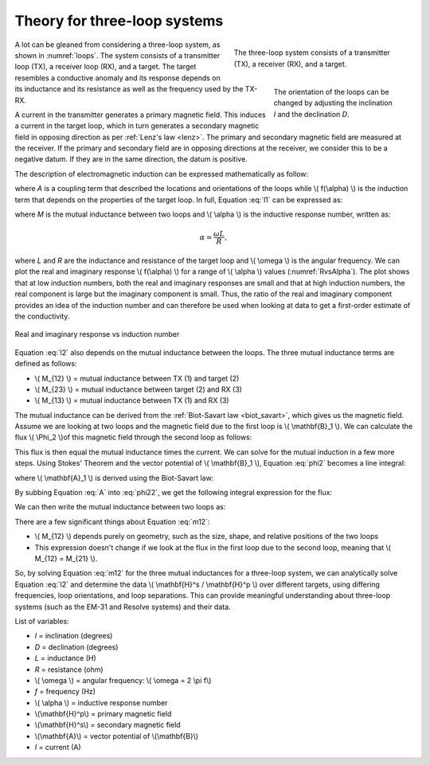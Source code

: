 .. _theory_3loops

Theory for three-loop systems
-----------------------------

.. figure:: images/ThreeLoops.png
    :name: loops
    :figwidth: 40%
    :align: right

    The three-loop system consists of a transmitter (TX), a receiver (RX), and a target.

.. figure:: images/LoopOrientations.png
    :name: looporient
    :figwidth: 30%
    :align: right

    The orientation of the loops can be changed by adjusting the inclination `I` and the declination `D`.

A lot can be gleaned from considering a three-loop system, as shown in :numref:`loops`. The system consists of a transmitter loop (TX), a receiver loop (RX), and a target. The target resembles a conductive anomaly and its response depends on its inductance and its resistance as well as the frequency used by the TX-RX.
    
A current in the transmitter generates a primary magnetic field. This induces a current in the target loop, which in turn generates a secondary magnetic field in opposing direction as per :ref:`Lenz's law <lenz>`. The primary and secondary magnetic field are measured at the receiver. If the primary and secondary field are in opposing directions at the receiver, we consider this to be a negative datum. If they are in the same direction, the datum is positive.

The description of electromagnetic induction can be expressed mathematically as follow:

.. math::
        \frac{\mathbf{H}^s}{\mathbf{H}^p} = - A * f(\alpha),
        :label: l1

where `A` is a coupling term that described the locations and orientations of the loops while \\( f(\\alpha) \\) is the induction term that depends on the properties of the target loop. In full, Equation :eq:`l1` can be expressed as:

.. math:: 
        \frac{\mathbf{H}^s}{\mathbf{H}^p} = - \frac{M_{12} M_{23}}{L M_{13}} \frac{\alpha^2 + i \alpha}{1 + \alpha^2},
        :label: l2

where `M` is the mutual inductance between two loops and \\( \\alpha \\) is the inductive response number, written as:

.. math::
        \alpha = \frac{\omega L}{R},

where `L` and `R` are the inductance and resistance of the target loop and \\( \\omega \\) is the angular frequency. We can plot the real and imaginary response \\( f(\\alpha) \\) for a range of  \\( \\alpha \\) values (:numref:`RvsAlpha`). The plot shows that at low induction numbers, both the real and imaginary responses are small and that at high induction numbers, the real component is large but the imaginary component is small. Thus, the ratio of the real and imaginary component provides an idea of the induction number and can therefore be used when looking at data to get a first-order estimate of the conductivity.

.. figure:: images/ResponseVsAlpha.png
    :name: RvsAlpha
    :align: center

    Real and imaginary response vs induction number

Equation :eq:`l2` also depends on the mutual inductance between the loops. The three mutual inductance terms are defined as follows:

- \\( M_{12} \\) = mutual inductance between TX (1) and target (2)
- \\( M_{23} \\) = mutual inductance between target (2) and RX (3)
- \\( M_{13} \\) = mutual inductance between TX (1) and RX (3)

The mutual inductance can be derived from the :ref:`Biot-Savart law <biot_savart>`, which gives us the magnetic field. Assume we are looking at two loops and the magnetic field due to the first loop is \\( \\mathbf{B}_1 \\). We can calculate the flux \\( \\Phi_2 \\)of this magnetic field through the second loop as follows:

.. math::
        \Phi_2 = \int \mathbf{B}_1 \cdot da_2 = M_{12} I_1.
        :label: phi2
    
This flux is then equal the mutual inductance times the current. We can solve for the mutual induction in a few more steps. Using Stokes' Theorem and the vector potential of \\( \\mathbf{B}_1 \\), Equation :eq:`phi2` becomes a line integral:

.. math::
        \Phi2 = \int \mathbf{B}_1 \cdot da_2 = \int (\nabla \times \mathbf{A}_1) \cdot da_2 = \oint \mathbf{A}_1 \cdot dl_2,
        :label: phi22

where \\( \\mathbf{A}_1 \\) is derived using the Biot-Savart law:

.. math::
        \mathbf{A}_1 = \frac{\mu_0 I_1}{4\pi} \oint \frac{dl_1}{\lvert \mathbf{r} - \mathbf{r'}\rvert^2}.
        :label: A
     
By subbing Equation :eq:`A` into :eq:`phi22`, we get the following integral expression for the flux:

.. math::
        \Phi_2 = \frac{\mu_0 I_1}{4\pi} \oint \left ( \oint \frac{dl_1}{\lvert \mathbf{r} - \mathbf{r'}\rvert^2} \right ) \cdot dl_2.
        :label: phi23

We can then write the mutual inductance between two loops as:

.. math::
        M_{12} = \frac{\mu_0}{4\pi} \oint \oint \frac{dl_1 \cdot dl_2}{\lvert \mathbf{r} - \mathbf{r'}\rvert^2}.
        :label: m12

There are a few significant things about Equation :eq:`m12`:

- \\( M_{12} \\) depends purely on geometry, such as the size, shape, and relative positions of the two loops
- This expression doesn't change if we look at the flux in the first loop due to the second loop, meaning that \\( M_{12} = M_{21} \\).

So,  by solving Equation :eq:`m12` for the three mutual inductances for a three-loop system, we can analytically solve Equation :eq:`l2` and determine the data \\( \\mathbf{H}^s / \\mathbf{H}^p \\) over different targets, using differing frequencies, loop orientations, and loop separations. This can provide meaningful understanding about three-loop systems (such as the EM-31 and Resolve systems) and their data.

List of variables:

- `I` = inclination (degrees)
- `D` = declination (degrees)
- `L` = inductance (H)
- `R` = resistance (ohm)
- \\( \\omega \\) = angular frequency: \\( \\omega = 2 \\pi f\\)
- `f` = frequency (Hz)
- \\( \\alpha \\) = inductive response number
- \\(\\mathbf{H}^p\\) = primary magnetic field
- \\(\\mathbf{H}^s\\) = secondary magnetic field
- \\(\\mathbf{A}\\) = vector potential of \\(\\mathbf{B}\\)
- `I` = current (A)

